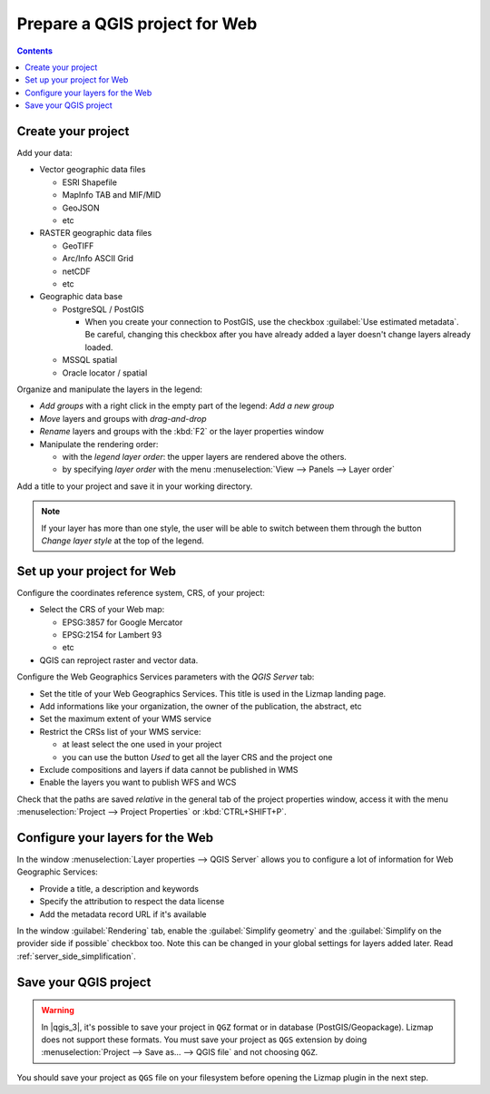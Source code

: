 
==============================
Prepare a QGIS project for Web
==============================

.. contents::
   :depth: 3

Create your project
===================

Add your data:

* Vector geographic data files

  * ESRI Shapefile
  * MapInfo TAB and MIF/MID
  * GeoJSON
  * etc

* RASTER geographic data files

  * GeoTIFF
  * Arc/Info ASCII Grid
  * netCDF
  * etc

* Geographic data base

  * PostgreSQL / PostGIS

    * When you create your connection to PostGIS, use the checkbox :guilabel:`Use estimated metadata`. Be careful, changing this checkbox after you have already added a layer doesn't change layers already loaded.

  * MSSQL spatial
  * Oracle locator / spatial

.. image:: /images/qgis-montpellier-project.jpg
   :align: center
   :width: 60%

Organize and manipulate the layers in the legend:

* *Add groups* with a right click in the empty part of the legend: *Add a new group*
* *Move* layers and groups with *drag-and-drop*
* *Rename* layers and groups with the :kbd:`F2` or the layer properties window
* Manipulate the rendering order:

  * with the *legend layer order*: the upper layers are rendered above the others.
  * by specifying *layer order* with the menu :menuselection:`View --> Panels --> Layer order`

Add a title to your project and save it in your working directory.

.. note:: If your layer has more than one style, the user will be able to switch between them through the button *Change layer style* at the top of the legend.

Set up your project for Web
===============================================================

Configure the coordinates reference system, CRS, of your project:

* Select the CRS of your Web map:

  * EPSG:3857 for Google Mercator
  * EPSG:2154 for Lambert 93
  * etc

* QGIS can reproject raster and vector data.

.. image:: /images/qgis-montpellier-project-crs.jpg
   :align: center
   :width: 60%

Configure the Web Geographics Services parameters with the *QGIS Server* tab:

* Set the title of your Web Geographics Services. This title is used in the Lizmap landing page.
* Add informations like your organization, the owner of the publication, the abstract, etc
* Set the maximum extent of your WMS service
* Restrict the CRSs list of your WMS service:

  * at least select the one used in your project
  * you can use the button *Used* to get all the layer CRS and the project one

* Exclude compositions and layers if data cannot be published in WMS
* Enable the layers you want to publish WFS and WCS

.. image:: /images/qgis-montpellier-project-ows.jpg
   :align: center
   :width: 60%

Check that the paths are saved *relative* in the general tab of the project properties window, access it with the menu :menuselection:`Project --> Project Properties` or :kbd:`CTRL+SHIFT+P`.

.. _layers-tab-metadata:

Configure your layers for the Web
=================================

In the window :menuselection:`Layer properties --> QGIS Server` allows you to configure a lot of information for Web Geographic Services:

* Provide a title, a description and keywords
* Specify the attribution to respect the data license
* Add the metadata record URL if it's available

.. image:: /images/qgis-montpellier-project-tram-layer-metadata.jpg
   :align: center
   :width: 60%

In the window :guilabel:`Rendering` tab, enable the :guilabel:`Simplify geometry` and the :guilabel:`Simplify on the provider side if possible` checkbox too.
Note this can be changed in your global settings for layers added later.
Read :ref:`server_side_simplification`.

Save your QGIS project
======================

.. warning::
    In |qgis_3|, it's possible to save your project in ``QGZ`` format or in database (PostGIS/Geopackage).
    Lizmap does not support these formats.
    You must save your project as ``QGS`` extension by doing :menuselection:`Project --> Save as... --> QGIS file` and not choosing ``QGZ``.

You should save your project as ``QGS`` file on your filesystem before opening the Lizmap plugin in the next step.
